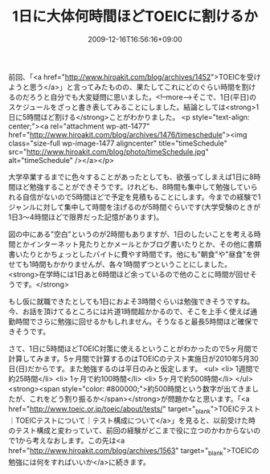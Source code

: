 #+TITLE: 1日に大体何時間ほどTOEICに割けるか
#+DATE: 2009-12-16T16:56:16+09:00
#+DRAFT: false
#+TAGS: 過去記事インポート

前回、「<a href="http://www.hiroakit.com/blog/archives/1452">TOEICを受けようと思う</a>」と言ってみたものの、果たしてこれにどのぐらい時間を割けるのだろうと自分でも大変疑問に思いました。<!--more-->そこで、1日(平日)のスケジュールをざっと書き表してみることにしました。結論としては<strong>1日に5時間ほど割ける</strong>ことがわかりました。
<p style="text-align: center;"><a rel="attachment wp-att-1477" href="http://www.hiroakit.com/blog/archives/1476/timeschedule"><img class="size-full wp-image-1477 aligncenter" title="timeSchedule" src="http://www.hiroakit.com/blog/photo/timeSchedule.jpg" alt="timeSchedule" /></a></p>

大学卒業するまでに色々することがあったとしても、欲張ってしまえば1日に8時間ほど勉強することができそうです。けれども、8時間も集中して勉強していられる自信がないので5時間ほどで予定を見積もることにします。今までの経験で1ジャンルに対して集中して時間を注げるのが5時間ぐらいです(大学受験のときが1日3～4時間ほどで限界だった記憶があります)。

図の中にある"空白"というのが2時間もありますが、1日のしたいことを考える時間とかインターネット見たりとかメールとかブログ書いたりとか、その他に書類書いたりとかちょっとしたバイトに費やす時間です。他にも"朝食"や"昼食"を併せても1時間もかかりませんが、各々1時間ずつということにしました。<strong>在学時には1日あと6時間ほど余っているので他のことに時間が回せそうです。</strong>

もし仮に就職できたとしても1日におよそ3時間ぐらいは勉強できそうですね。今、お話を頂けてるところには片道1時間超かかるので、そこを上手く使えば通勤時間でさらに勉強に回せるかもしれません。そうなると最長5時間ほど確保できそうです。

さて、1日に5時間ほどTOEIC対策に使えるということがわかったので5ヶ月間で計算してみます。5ヶ月間で計算するのはTOEICのテスト実施日が2010年5月30日(日)だからです。また勉強するのは平日のみと仮定します。
<ul>
	<li> 1週間で約25時間</li>
	<li> 1ヶ月で約100時間</li>
	<li> 5ヶ月で約500時間</li>
</ul>
<strong><span style="color: #800000;">約500時間という数字が出てきましたが、これをどう割り振るか</span></strong>が問題かなと思います。「<a href="http://www.toeic.or.jp/toeic/about/tests/" target="_blank">TOEICテスト｜TOEICテストについて｜テスト構成について</a>」を見ると、以前受けた時のテスト構成と変わっていて、前回の経験がどこまで役に立つのかわからないので1から考えなおします。この先は<a href="http://www.hiroakit.com/blog/archives/1563" target="_blank">TOEICの勉強には何をすればいいか</a>に続きます。
